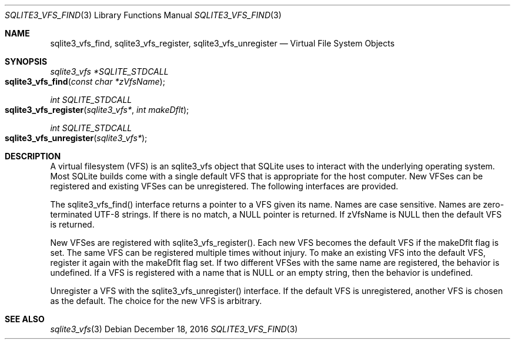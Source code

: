 .Dd December 18, 2016
.Dt SQLITE3_VFS_FIND 3
.Os
.Sh NAME
.Nm sqlite3_vfs_find ,
.Nm sqlite3_vfs_register ,
.Nm sqlite3_vfs_unregister
.Nd Virtual File System Objects
.Sh SYNOPSIS
.Ft sqlite3_vfs *SQLITE_STDCALL 
.Fo sqlite3_vfs_find
.Fa "const char *zVfsName"
.Fc
.Ft int SQLITE_STDCALL 
.Fo sqlite3_vfs_register
.Fa "sqlite3_vfs*"
.Fa "int makeDflt"
.Fc
.Ft int SQLITE_STDCALL 
.Fo sqlite3_vfs_unregister
.Fa "sqlite3_vfs*"
.Fc
.Sh DESCRIPTION
A virtual filesystem (VFS) is an sqlite3_vfs object that
SQLite uses to interact with the underlying operating system.
Most SQLite builds come with a single default VFS that is appropriate
for the host computer.
New VFSes can be registered and existing VFSes can be unregistered.
The following interfaces are provided.
.Pp
The sqlite3_vfs_find() interface returns a pointer to a VFS given its
name.
Names are case sensitive.
Names are zero-terminated UTF-8 strings.
If there is no match, a NULL pointer is returned.
If zVfsName is NULL then the default VFS is returned.
.Pp
New VFSes are registered with sqlite3_vfs_register().
Each new VFS becomes the default VFS if the makeDflt flag is set.
The same VFS can be registered multiple times without injury.
To make an existing VFS into the default VFS, register it again with
the makeDflt flag set.
If two different VFSes with the same name are registered, the behavior
is undefined.
If a VFS is registered with a name that is NULL or an empty string,
then the behavior is undefined.
.Pp
Unregister a VFS with the sqlite3_vfs_unregister() interface.
If the default VFS is unregistered, another VFS is chosen as the default.
The choice for the new VFS is arbitrary.
.Sh SEE ALSO
.Xr sqlite3_vfs 3
